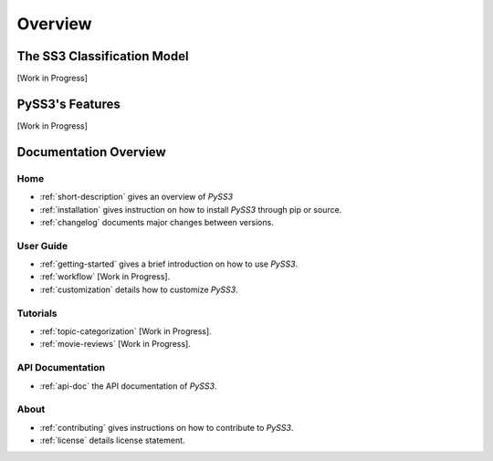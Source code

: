 .. _short-description:

*********
Overview
*********

.. _ss3-classifier:

The SS3 Classification Model
============================

[Work in Progress]



PySS3's Features
==================

[Work in Progress]


Documentation Overview
=======================

Home
-----

* :ref:`short-description` gives an overview of *PySS3*

* :ref:`installation` gives instruction on how to install *PySS3* through pip or source.

* :ref:`changelog` documents major changes between versions.

User Guide
-----------

* :ref:`getting-started` gives a brief introduction on how to use *PySS3*.

* :ref:`workflow` [Work in Progress]. 

* :ref:`customization` details how to customize *PySS3*. 

.. _tutorials:

Tutorials
----------

* :ref:`topic-categorization` [Work in Progress]. 

* :ref:`movie-reviews` [Work in Progress]. 


API Documentation
-----------------

* :ref:`api-doc` the API documentation of *PySS3*. 


About
-------

* :ref:`contributing` gives instructions on how to contribute to *PySS3*.

* :ref:`license` details license statement.
